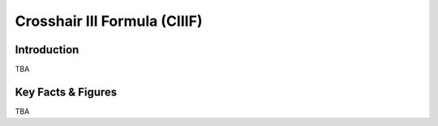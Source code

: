 ====================================================
Crosshair III Formula (CIIIF)
====================================================

Introduction
================

TBA

Key Facts & Figures
====================
TBA